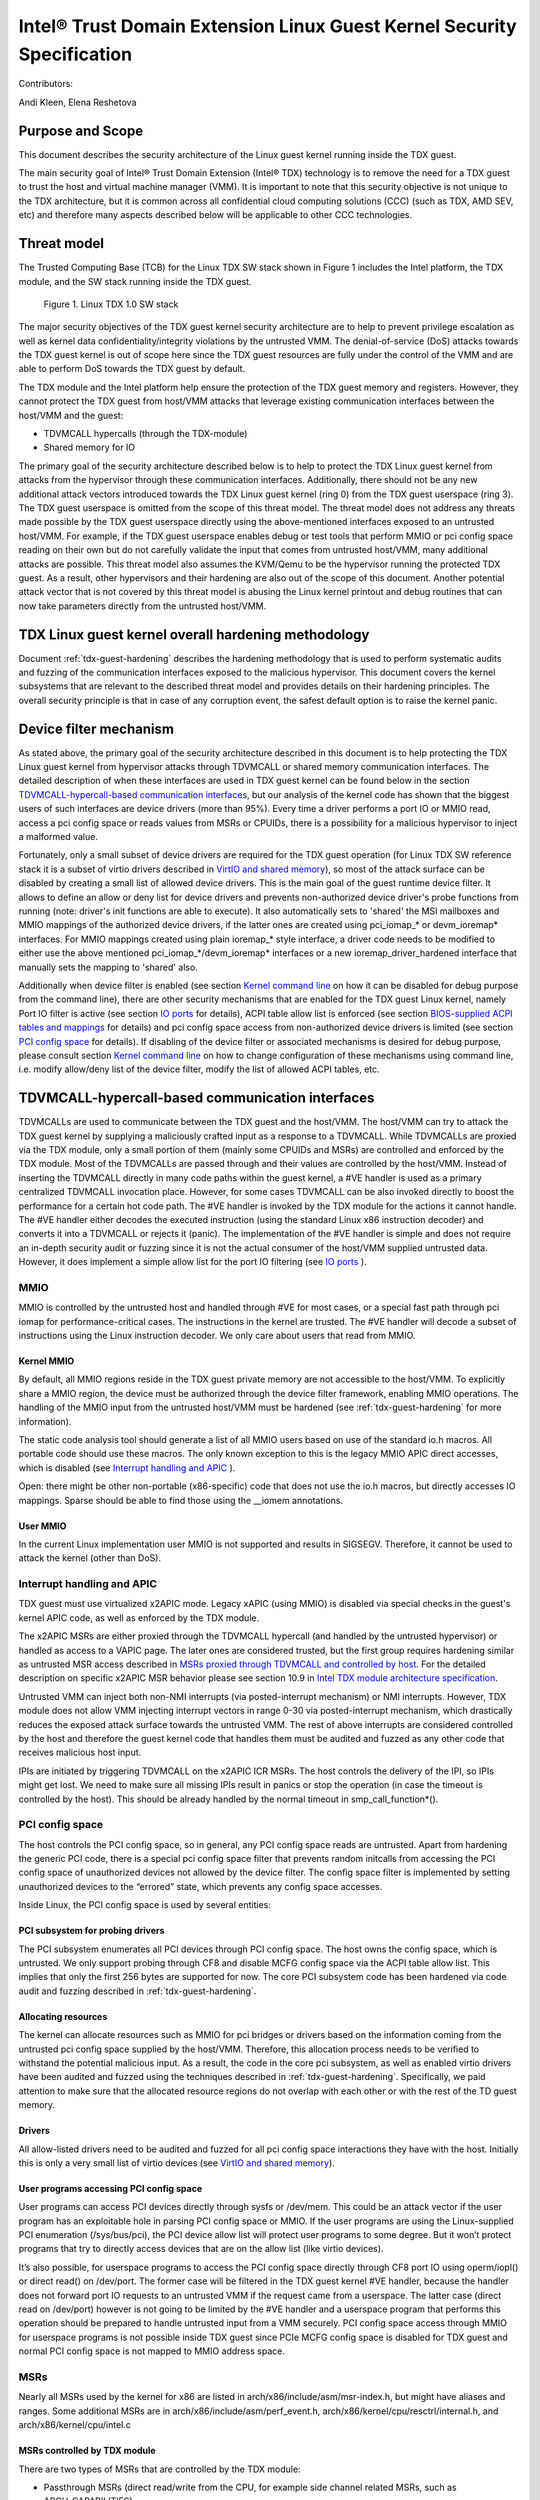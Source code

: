 .. _security-spec:

Intel® Trust Domain Extension Linux Guest Kernel Security Specification
#########################################################################

Contributors:

Andi Kleen, Elena Reshetova

Purpose and Scope
=================

This document describes the security architecture of
the Linux guest kernel running inside the TDX guest.

The main security goal of Intel® Trust Domain Extension (Intel® TDX)
technology is to remove the need for a TDX guest to trust the host and
virtual machine manager (VMM). It is important to note that this
security objective is not unique to the TDX architecture, but it is
common across all confidential cloud computing solutions (CCC) (such as
TDX, AMD SEV, etc) and therefore many aspects described below will be
applicable to other CCC technologies.


Threat model
============

The Trusted Computing Base (TCB)
for the Linux TDX SW stack shown in Figure 1 includes the Intel
platform, the TDX module, and the SW stack running inside the TDX guest.

.. figure:: images/linux-tdx-sw-stack.png
   :width: 3.63944in
   :height: 3.65625in

   Figure 1. Linux TDX 1.0 SW stack

The major security
objectives of the TDX guest kernel security architecture are to help to prevent
privilege escalation as well as kernel data confidentiality/integrity
violations by the untrusted VMM. The denial-of-service (DoS) attacks
towards the TDX guest kernel is out of scope here since
the TDX guest resources are fully under the control of the VMM and are
able to perform DoS towards the TDX guest by default.

The TDX module and the Intel platform help ensure the protection of the TDX
guest memory and registers. However, they cannot protect the TDX guest
from host/VMM attacks that leverage existing communication interfaces
between the host/VMM and the guest:

-  TDVMCALL hypercalls (through the TDX-module)

-  Shared memory for IO

The primary goal of the security architecture described below is to help to
protect the TDX Linux guest kernel from attacks from the hypervisor
through these communication interfaces. Additionally, there should not
be any new additional attack vectors introduced towards the TDX Linux
guest kernel (ring 0) from the TDX guest userspace (ring 3). The TDX
guest userspace is omitted from the scope of this threat model. The
threat model does not address any threats made possible by the TDX guest
userspace directly using the above-mentioned interfaces exposed to an
untrusted host/VMM. For example, if the TDX guest userspace enables
debug or test tools that perform MMIO or pci config space reading on
their own but do not carefully validate the input that comes from
untrusted host/VMM, many additional attacks are possible. This threat
model also assumes the KVM/Qemu to be the hypervisor running the
protected TDX guest. As a result, other hypervisors and their hardening
are also out of the scope of this document. Another potential attack
vector that is not covered by this threat model is abusing the Linux
kernel printout and debug routines that can now take parameters directly
from the untrusted host/VMM.

TDX Linux guest kernel overall hardening methodology
====================================================

Document :ref:`tdx-guest-hardening` describes the hardening methodology
that is used to perform systematic audits and fuzzing of the communication
interfaces exposed to the malicious hypervisor. This document covers the
kernel subsystems that are relevant to the described threat model and provides
details on their hardening principles. The overall security principle is
that in case of any corruption event, the safest default option is to
raise the kernel panic.

Device filter mechanism
=======================

As stated above, the primary goal of the security architecture described
in this document is to help protecting the TDX Linux guest kernel from hypervisor
attacks through TDVMCALL or shared memory communication interfaces. 
The detailed description of when these interfaces are used in TDX guest kernel
can be found below in the section `TDVMCALL-hypercall-based communication interfaces`_,
but our analysis of the kernel code has shown that the biggest users of such
interfaces are device drivers (more than 95%). Every time a driver
performs a port IO or MMIO read, access a pci config space or reads values
from MSRs or CPUIDs, there is a possibility for a malicious hypervisor to
inject a malformed value.

Fortunately, only a small subset of device drivers are required for the TDX guest
operation (for Linux TDX SW reference stack it is a subset of virtio drivers
described in `VirtIO and shared memory`_), so most of the attack surface can
be disabled by creating a small list of allowed device drivers. This is the
main goal of the guest runtime device filter. It allows to define an allow or
deny list for device drivers and prevents non-authorized device driver's
probe functions from running (note: driver's init functions are able to execute).
It also automatically sets to 'shared' the MSI mailboxes and MMIO mappings of the
authorized device drivers, if the latter ones are created using pci\_iomap\_* or devm\_ioremap*
interfaces. For MMIO mappings created using plain ioremap\_* style interface,
a driver code needs to be modified to either use the above mentioned pci\_iomap\_*/devm\_ioremap*
interfaces or a new ioremap\_driver\_hardened interface that manually sets the
mapping to 'shared' also. 

Additionally when device filter is enabled (see section `Kernel command line`_
on how it can be disabled for debug purpose from the command line), there are
other security mechanisms that are enabled for the TDX guest Linux
kernel, namely Port IO filter is active (see section `IO ports`_ for details),
ACPI table allow list is enforced (see section `BIOS-supplied ACPI tables and mappings`_ 
for details) and pci config space access from non-authorized device drivers is limited
(see section `PCI config space`_ for details).
If disabling of the device filter or associated mechanisms is
desired for debug purpose, please consult section `Kernel command line`_ on how
to change configuration of these mechanisms using command line, i.e. modify
allow/deny list of the device filter, modify the list of allowed ACPI tables, etc.


.. _sec-tdvmcall-interfaces:

TDVMCALL-hypercall-based communication interfaces
=================================================

TDVMCALLs are used to communicate between the TDX guest and the
host/VMM. The host/VMM can try to attack the TDX guest kernel by
supplying a maliciously crafted input as a response to a TDVMCALL. While
TDVMCALLs are proxied via the TDX module, only a small portion of them
(mainly some CPUIDs and MSRs) are controlled and enforced by the TDX
module. Most of the TDVMCALLs are passed through and their values are
controlled by the host/VMM. Instead of inserting the TDVMCALL directly
in many code paths within the guest kernel, a #VE handler is used as a
primary centralized TDVMCALL invocation place. However, for some cases
TDVMCALL can be also invoked directly to boost the performance
for a certain hot code path. The #VE handler is invoked by the
TDX module for the actions it cannot handle. The #VE handler either
decodes the executed instruction (using the standard Linux x86
instruction decoder) and converts it into a TDVMCALL or rejects it
(panic). The implementation of the #VE handler is simple and does not
require an in-depth security audit or fuzzing since it is not the actual
consumer of the host/VMM supplied untrusted data. However, it does
implement a simple allow list for the port IO filtering (see `IO ports`_ ).


.. _sec-mmio:

MMIO
----

MMIO is controlled by the untrusted host and handled through #VE for
most cases, or a special fast path through pci iomap for
performance-critical cases. The instructions in the kernel are trusted.
The #VE handler will decode a subset of instructions using the Linux
instruction decoder. We only care about users that read from MMIO.

Kernel MMIO
~~~~~~~~~~~

By default, all MMIO regions reside in the TDX guest private memory
are not accessible to the host/VMM. To explicitly share a MMIO region,
the device must be authorized through the device filter framework,
enabling MMIO operations. The handling of the
MMIO input from the untrusted host/VMM must be hardened (see
:ref:`tdx-guest-hardening` for more information).

The static code analysis tool should generate a list of all MMIO users
based on use of the standard io.h macros. All portable code should use
these macros. The only known exception to this is the legacy MMIO APIC
direct accesses, which is disabled (see `Interrupt handling and APIC`_ ).

Open: there might be other non-portable (x86-specific) code that does
not use the io.h macros, but directly accesses IO mappings. Sparse
should be able to find those using the \_\_iomem annotations.

User MMIO
~~~~~~~~~

In the current Linux implementation user MMIO is not supported
and results in SIGSEGV. Therefore, it cannot be used to attack
the kernel (other than DoS).

Interrupt handling and APIC
---------------------------

TDX guest must use virtualized x2APIC mode.
Legacy xAPIC (using MMIO) is disabled via special checks in the
guest's kernel APIC code, as well as enforced by the TDX module.

The x2APIC MSRs are either proxied through the TDVMCALL hypercall
(and handled by the untrusted hypervisor) or handled as access
to a VAPIC page. The later ones are considered trusted, but the
first group requires hardening similar as untrusted MSR access
described in `MSRs proxied through TDVMCALL and controlled by host`_.
For the detailed description on specific x2APIC MSR behavior
please see section 10.9 in `Intel TDX module architecture specification <https://www.intel.com/content/dam/develop/external/us/en/documents/tdx-module-1.0-public-spec-v0.931.pdf>`_.

Untrusted VMM can inject both non-NMI interrupts (via posted-interrupt
mechanism) or NMI interrupts. However, TDX module does not allow VMM
injecting interrupt vectors in range 0-30 via posted-interrupt mechanism,
which drastically reduces the exposed attack surface towards the untrusted VMM. 
The rest of above interrupts are considered controlled by the host and
therefore the guest kernel code that handles them must be audited and
fuzzed as any other code that receives malicious host input.

IPIs are initiated by triggering TDVMCALL on the x2APIC ICR MSRs. The
host controls the delivery of the IPI, so IPIs might get lost. We need
to make sure all missing IPIs result in panics or stop the operation (in
case the timeout is controlled by the host). This should be already
handled by the normal timeout in smp\_call\_function\*().

.. _sec-pci-config-space:

PCI config space
----------------

The host controls the PCI config space, so in general, any PCI config
space reads are untrusted. Apart from hardening the generic PCI code, there
is a special pci config space filter that prevents random initcalls from
accessing the PCI config space of unauthorized devices
not allowed by the device filter. The config space filter is implemented
by setting unauthorized devices to the “errored” state, which prevents
any config space accesses.

Inside Linux, the PCI config space is used by several entities:

PCI subsystem for probing drivers
~~~~~~~~~~~~~~~~~~~~~~~~~~~~~~~~~

The PCI subsystem enumerates all PCI devices through PCI config space. The
host owns the config space, which is untrusted. We only support
probing through CF8 and disable MCFG config space via the ACPI table allow list.
This implies that only the first 256 bytes are supported for now. The core PCI
subsystem code has been hardened via code audit and fuzzing described in :ref:`tdx-guest-hardening`.

Allocating resources
~~~~~~~~~~~~~~~~~~~~

The kernel can allocate resources such as MMIO for pci bridges or
drivers based on the information coming from the untrusted pci config
space supplied by the host/VMM. Therefore, this allocation process needs
to be verified to withstand the potential malicious input. As a result,
the code in the core pci subsystem, as well as enabled virtio drivers
have been audited and fuzzed using the techniques described in :ref:`tdx-guest-hardening`.
Specifically, we paid attention to make sure that the allocated resource
regions do not overlap with each other or with the rest of the TD guest
memory.

Drivers
~~~~~~~

All allow-listed drivers need to be audited and fuzzed for all pci config space
interactions they have with the host. Initially this is only a very small list
of virtio devices (see `VirtIO and shared memory`_).

User programs accessing PCI config space
~~~~~~~~~~~~~~~~~~~~~~~~~~~~~~~~~~~~~~~~

User programs can access PCI devices directly through sysfs or /dev/mem.
This could be an attack vector if the user program has an exploitable
hole in parsing PCI config space or MMIO. If the user programs are using the
Linux-supplied PCI enumeration (/sys/bus/pci), the PCI device allow list
will protect user programs to some degree. But it won’t protect programs
that try to directly access devices that are on the allow list (like
virtio devices).

It’s also possible, for userspace programs to access the PCI config space directly
through CF8 port IO using operm/iopl() or direct read() on /dev/port. The former
case will be filtered in the TDX guest kernel #VE handler, because the handler does not
forward port IO requests to an untrusted VMM if the request came from a userspace.
The latter case (direct read on /dev/port) however is not going to be limited by
the #VE handler and a userspace program that performs this operation should be
prepared to handle untrusted input from a VMM securely. PCI config space access
through MMIO for userspace programs is not possible inside TDX guest since PCIe MCFG
config space is disabled for TDX guest and normal PCI config space is not mapped to
MMIO address space.

.. _sec-msrs:

MSRs
----

Nearly all MSRs used by the kernel for x86 are listed in
arch/x86/include/asm/msr-index.h, but might have aliases and ranges.
Some additional MSRs are in arch/x86/include/asm/perf\_event.h,
arch/x86/kernel/cpu/resctrl/internal.h, and arch/x86/kernel/cpu/intel.c

MSRs controlled by TDX module
~~~~~~~~~~~~~~~~~~~~~~~~~~~~~

There are two types of MSRs that are controlled by the TDX module:

-  Passthrough MSRs (direct read/write from the CPU, for example side
   channel related MSRs, such as ARCH\_CAPABILITIES)

-  Disallowed MSRs that result in #GP upon attempt to read/write
   such an MSR (for example, all IA32\_VMX\_\* KVM MSRs).

All these MSRs are controlled by the platform, are trusted, and do not
require any hardening. See section 18.1 in `Intel TDX module architecture specification <https://www.intel.com/content/dam/develop/external/us/en/documents/tdx-module-1.0-public-spec-v0.931.pdf>`_ for the exact list.

MSRs proxied through TDVMCALL and controlled by host
~~~~~~~~~~~~~~~~~~~~~~~~~~~~~~~~~~~~~~~~~~~~~~~~~~~~

Access to these MSRs typically results in a #VE event inserted by the TDX module
back to the TDX guest, and the TDX guest kernel #VE handler invoking the TDVMCALL
hypercall to the untrusted VMM to obtain/set these MSR values. In some cases
for performance reasons the TDVMCALL hypercall is invoked directly from TDX guest
kernel to avoid an additional context switch to the TDX module.
All these MSRs are considered untrusted and their handling in the TDX guest kernel
must be hardened, i.e., audited and fuzzed using the methodology described in
:ref:`tdx-guest-hardening`.

Based on our fuzzing and auditing activities, the risk for the memory
safety issues based on MSR values is considered to be low, since most of the MSRs
are handled via masking individual MSR bits, i.e., saving and restoring MSR bit values.
However, some MSRs control rather complex functionality, such as
IA32\_MC*, IA32\_MTRR\_*, IA32\_TME\_*.
We have disabled most of such features to minimize the exposed attack
surface via clearing the following feature bits during TDX guest early
initialization: X86\_FEATURE\_MCE, X86\_FEATURE\_MTRR, X86\_FEATURE\_TME.
For the full up-to-date list, please check tdx_early_init() function.
Should these feature need to be enabled, a detailed code audit and fuzzing
approach must be used to ensure the respective code is hardened.

.. _sec-io-ports:

IO ports
--------

IO ports are controlled by the host and could be an attack vector.

All IO port accesses go through #VE or direct TDVMCALLs. We’ll use a
small allow list of trusted ports. This helps to prevent the host from trying to
inject old ISA drivers that use port probing and might have
vulnerabilities processing port data. While normally these cannot be
auto loaded, they might be statically compiled into kernels and would do
standard port probing.

The most prominent user is the serial port driver. Using the serial port
(e.g. for early console) requires disabling security. In the secure mode
we only have the virtio console.

The table below shows the allow list ports in the current TDX guest
kernel:

.. list-table:: List ports
   :widths: 7 7 10
   :header-rows: 1


   * - Port range
     - Intended user
     - Comments
   * - 0x70 … 0x71
     - MC146818 RTC
     -
   * - 0xcf8 … 0xcff
     - PCI config space
     - Ideally this range should be further limited since likely not being
       needed in full
   * - 0x600 ... 0x62f
     - ACPI ports
     - 0600-0603 : ACPI PM1a\_EVT\_BLK
       0604-0605 : ACPI PM1a\_CNT\_BLK
       0608-060b : ACPI PM\_TMR
       0620-062f : ACPI GPE0\_BLK
   * - 0x3f8, 0x3f9,0x3fa, 0x3fd
     - COM1 serial
     - Only in debugmode

IO port accesses for the TDX guest userspace (ring 3) are not supported
and results in SIGSEGV.

.. _sec-kvm-hypercalls:

KVM Hypercalls
--------------

These are controlled by the host and untrusted. They are proxied through
TDVMCALL.

Based on the KVM CPUID enabled leaves
(see `KVM CPUID`_ ), only a KVM\_HC\_SEND\_IPI hypercall is enabled
currently and it is trivially safe. Three other KVM hypercalls are disabled
by disabling KVM CPUIDs:

 - KVM\_HC\_CLOCK\_PAIRING

 - KVM\_HC\_SCHED\_YIELD

 - KVM\_HC\_KICK\_CPU

There are other KVM hypercalls supported by the KVM host, 
but they are not used by the Linux guest.
See `KVM hypercalls description <https://www.kernel.org/doc/Documentation/virt/kvm/hypercalls.rst>`_ for detailed information.

.. _sec-kvm-cpuid:

KVM CPUID
---------

KVM has many PV CPUIDs. Many of those are unsafe for a TD and are
filtered when TDX is active.

Unsafe CPUIDs
~~~~~~~~~~~~~

.. list-table:: Unsafe CPUIDs
   :widths: 20 55
   :header-rows: 1

   * - CPUID
     - Notes
   * - KVM\_FEATURE\_CLOCKSOURCE
     - We don’t want to trust the host for time
   * - KVM\_FEATURE\_CLOCKSOURCE2
     -
   * - KVM\_FEATURE\_ASYNC\_PF
     - Allows injection of arbitrary page faults into
       the guest, which is almost certainly not safe.
   * - KVM\_FEATURE\_PV\_EOI
     - Relies on the host writing to the guest, which
       requires making that memory decrypted. The current code marks it already decrypted for AMD. Since the interrupts in the TDX module
       are posted, it is doubtful the EOI mechanism would work anyway,
       which is more for purely virtual interrupts. So it’s better to be
       disabled.

Unclear and not needed CPUIDs
~~~~~~~~~~~~~~~~~~~~~~~~~~~~~

These CPUIDs are disabled for now and potentially could be enabled after
audit:

 - KVM\_FEATURE\_MMU\_OP
 - KVM\_FEATURE\_STEAL\_TIME
 - KVM\_FEATURE\_PV\_UNHALT
 - KVM\_FEATURE\_PV\_TLB\_FLUSH
 - KVM\_FEATURE\_ASYNC\_PF\_VMEXIT
 - KVM\_FEATURE\_POLL\_CONTROL
 - KVM\_FEATURE\_PV\_SCHED\_YIELD: It is unused in Linux.
 - KVM\_FEATURE\_ASYNC\_PF\_INT
 - KVM\_FEATURE\_MSI\_EXT\_DEST\_ID

Safe CPUIDs
~~~~~~~~~~~

 - KVM\_FEATURE\_NOP\_IO\_DELAY: Only affects nops.
 - KVM\_FEATURE\_PV\_SEND\_IPI: Equivalent to APIC write.
 - KVM\_HINTS\_REALTIME: Changes spinlock behavior, but just a hint.
 
 .. _sec-cpuids:

CPUID
-----

Reading untrusted CPUIDs could be used to let the guest kernel execute
non-hardened code paths. The TDX module ensures that most CPUID values
are trusted (see section 18.2 in `Intel TDX module architecture specification <https://www.intel.com/content/dam/develop/external/us/en/documents/tdx-module-1.0-public-spec-v0.931.pdf>`_), but some are configurable
via the TD\_PARAMS structure or can be provided by the untrusted
host/VMM via the logic implemented in the #VE handler.

Since the TD\_PARAMS structure is measured into TDX measurement
registers and can be attested later, the CPUID bits that are configured
using this structure can be considered trusted.

The table below lists the CPUID leaves that result in a #VE inserted by
the TDX module. 

.. list-table:: CPUID leaves
   :widths: 15 20 40
   :header-rows: 1

   * - Cpuid Leaf
     - Purpose
     - Comment
   * - 0x2
     - Cache & TLB info
     - Obsolete leaf, code will prefer CPUID 0x4 which is trusted
   * - 0x5
     - Monitor/Mwait
     -
   * - 0x6
     - Thermal & Power Mgmt
     -
   * - 0x9
     - Direct cache access info
     -
   * - 0xb
     - Extended topology enumeration
     -
   * - 0xc
     - Reserved
     - Not used in Linux
   * - 0xf
     - Platform QoS monitoring
     - Explicitly disabled in TDX guest via clearing X86\_FEATURE\_CQM\_LLC
       feature bit
   * - 0x10
     - Platform QoS Enforcement
     - Explicitly disabled in TDX guest via clearing X86\_FEATURE\_MBA
       feature bit
   * - 0x16
     - Processor frequency
     - The only user of this cpuid in the TDX guest is
       cpu\_khz\_from\_cpuid, but the TDX guest code has been changed to
       first use cpuid leaf 0x15 which is guaranteed by the TDX module
   * - 0x17
     - SoC Identification
     -
   * - 0x18
     - TLB Deterministic Parameters
     -
   * - 0x1a
     - Hybrid Information
     -
   * - 0x1b
     - MK TME
     - Explicitly disabled in TDX guest via clearing X86\_FEATURE\_TME
       feature bit
   * - 0x1f
     - V2 Extended Topology Enumeration
     -
   * - 0x80000002-4
     - Processor Brand String
     -
   * - 0x80000005
     - Reserved
     -
   * - 0x80000006
     - Cache parameters
     -
   * - 0x80000007
     - AMD Advanced Power Management
     -
   * - 0x40000000- 0x400000FF
     - Reserved for SW use
     -

Most of the above CPUID leaves result in different feature bits and
therefore are harmless. The ones that have larger fields have been
audited and fuzzed in the same way as other untrusted inputs from the
hypervisor. In addition, it is also possible to sanitize multi-bit
CPUIDs against the bounds expected for a given platform.

However, to strengthen security even further, the #VE handler in TDX
guest kernel has been recently modified to only allow leaves in the
range 0x40000000 - 0x400000FF to be requested from the untrusted host/VMM.
If SW inside TDX guest tries to read any other leaf from the above table,
the value of 0 is returned.

Perfmon
-------

For CPUID, see `KVM CPUID`_ above.

For MSR, see `MSRs`_ .

The uncore drivers are explicitly disabled with a hypervisor check,
since they generally don’t work in virtualization of any kind. This
includes the architectural Chassis perfmon discovery, which works using
MMIO.

IOMMU
=========

IOMMU is disabled for the TDX guest due to the DMAR ACPI table not being
included in the list of allowed ACPI tables for the TDX guest. Similar
for the AMD IOMMU. The other IOMMU drivers should not be active on x86.

Randomness inside TDX guest
===========================

RDRAND/RDSEED
-------------

RDRAND/RDSEED instructions are used for various security purposes and
their output is expected to conform to the output of the cryptographic
PRNG. The instructions can return failure, which is then expected to be
retried. The host could trigger that by depleting the shared hardware
RNG. Some of the users fall back to alternative ways, which are usually
insecure because they can be controlled by the host. The implementation
of the RDRAND/RDSEED invocation in the TDX guest kernel has been changed
to loop forever on failure.

Linux RNG
---------

The Linux RNG uses timing from interrupts as the default entropy source;
this can be a problem for the TDX guest because timing of the interrupts
is controlled by the untrusted host/VMM. However, by using Linux RNG
design, a fresh entropy is added on each invocation of the Linux RNG’s
Cha-Cha20 DRNG (and for its early seeding) using CPU’s HW RNG
(RDRAND/RDSEED instructions on modern Intel platforms). We rely on the
RDRAND/RDSEED instructions as an independent source of entropy that is
not under the host/VMM control and enforce the
CONFIG\_RANDOM\_TRUST\_CPU inside a TDX guest. As a side effect, the
resulting entropy counts for blocking pool (/dev/random) can be
incorrect, but it is assumed that nowadays people use Cha-Cha20 DRNG
(/dev/urandom) for cryptographically secure values.

TSC and other timers
=====================

TDX has a limited secure time with the TSC timer. The TSC inside a TD is
guaranteed to be synchronized and monotonous, but not necessarily
matching real time. A guest can turn it into truly secure wall time by
using an authenticated time server.

By default, for the KVM hypervisor, kvmclock would have priority, which
is not secure anymore because it uses untrusted input from the host. To
avoid this the kvmclock has been disabled by default when running inside
a TDX guest. It would also be possible for the host to trigger a TSC
fallback (e.g. by not scheduling VCPUs or delaying IPIs), which also
would lead to insecure time. We have also disabled acpi\_pm to prevent
fallback to that. Additionally, the TSC watchdog is also disabled (by
forcing the X86\_FEATURE\_TSC\_RELIABLE bit) to avoid the possible
fallback to jiffy time, which could be influenced by the host by
changing the frequency of the timer interrupts.

The TSC deadline timer inside the TDX guest is not secure and fully under
the control of host/VMM. The TSC deadline feature enumeration (CPUID(1).ECX[24])
inside the TDX guest reports the platform native value, but the TDX guest kernel
reads or writes to MSR_IA32_TSC_DEADLINE will result in a #VE
inserted to the guest and in a subsequent TDVMCALL to VMM. On such a call the VMM starts
an LAPIC timer to emulate tsc deadline timer and inject a posted interrupt
to the TDX guest when the timer expires.


Declaring insecurity to user space
==================================

Many of the security measures described in this document can be disabled
with command line arguments, especially any kind of filtering. While
such a configuration change is detected by attestation, there are use
cases that don’t use full attestation and may continue running even if
it fails.

For this purpose, a taint flag TAINT\_CONF\_NO\_LOCKDOWN is set when any
command line overrides for lockdowns are used. The user agent could
check that by using /proc/sys/kernel/taint. Additionally, there are
warnings printed to indicate whenever the device filter has been
disabled, overridden over command line, etc.

The key server helps to ensure through attestation that the guest runs in secure
mode. It does that by attesting the kernel command line, as well as the
kernel binary. The kernel configuration should include module signing,
which can be enforced by the command line as well as the binary.

.. _sec-acpi-tables:

BIOS-supplied ACPI tables and mappings
======================================

ACPI table mappings and similar table mappings use the ioremap\_cache
interface, which is never set to 'shared' with the untrusted host/VMM.
However, in order to be able to share operating regions declared in
ACPI tables a new interface ioremap\_cache\_shared is introduced. This
interface sets the pages to shared and is currently only used by the
acpi system memory address space handler (acpi\_ex\_system\_memory\_space\_handler).
Note that this means that any operating region declared in the allow
list of TDX guest kernel ACPI tables is going to be set to 'shared' automatically.
This further motivates keeping the allowed ACPI table list in TDX guest
to a minimum required amount, and auditing the content of the allowed
tables. Ideally it would be more secure to only share operating regions
of drivers authorized by the device filter. However, since ACPI core doesn't
have a mapping between operating region addresses and the drivers that requested it,
this change has been proven to be too intrusive. 

ACPI tables are (mostly) controlled by the host and only passed through
the TDVF (see `TDX guest virtual firmware <https://www.intel.com/content/dam/develop/external/us/en/documents/tdx-virtual-firmware-design-guide-rev-1.01.pdf>`_ for more information).
They are measured into TDX attestation registers, and therefore can be
remotely attested and therefore can be considered trusted. However, we
cannot expect that an attesting entity fully understands what causes the
Linux kernel to open security holes based on some particular AML. Then a
malicious hypervisor might be able to attack the guest based on attack
surfaces exposed by the non-malicious and attested ACPI tables. The main
concern here is the tables and methods that configure some functionality
in the kernel, such as initializing drivers.

As a first step to minimize the above attack surface, the TDX guest
kernel defines an allow list for the ACPI tables. Currently the list
includes the following tables: XSDT, FACP, DSDT, FACS, APIC, and SVKL.
However, it still includes large tables like DSDT that contain a lot of
functionality. Ideally one would need to define a minimal set of methods
that such table needs to support and then perform a code audit and
fuzzing of these methods. All features that are not required (for
example CPPC throttling) should be disabled to minimize the attack
surface. This hardening activity has not been performed for the TDX
guest and remains a future task. Alternatively, for a more generic
hardening in-depth approach, the whole ACPI interpreter can be fuzzed
and hardened, but this is a considerable effort and also is left for the
future. For example, one possible future hardening is to add some range
checking in ACPI to not write from AML to memory outside MMIO.

TDX guest private memory page management
========================================

All TDX guest private memory pages are allocated by the host and must be
explicitly “accepted” into the guest using the TDG.MEM.PAGE.ACCEPT command. The TDX
guest kernel needs to make sure that an already accepted page is not
accepted again, because doing so would change the content of the guest
private page to a zero page with possible security implications (zeroing
out keys, secrets, etc.). Additionally, per current design of the TDX
module, certain events (like TDX guest memory access to a non-accepted page)
can result in a #VE event inserted by the TDX guest module. Please see section 16.3.3 in
`Intel TDX module architecture specification <https://www.intel.com/content/dam/develop/external/us/en/documents/tdx-module-1.0-public-spec-v0.931.pdf>`_ for more details.
The guest kernel must always check the cause of a #VE event and panic if
it sees a #VE event that is caused by access to a TDX guest private page.
If this check is not implemented, it opens a TDX guest to many attacks against
the content of the TDX guest private memory. 
For the Linux guest kernel specifically, it is also very important that such #VE notifications do
not happen during certain TDX guest critical code paths. The section `Safety against #VE in kernel code`_ 
provides more details, as well as describes how Linux guest kernel avoids
#VE events altogether.

TDVF conversion
---------------

Most of the initial memory for the TDX guest is converted by the TDVF
and the TDX guest kernel can use all this memory through the normal UEFI
memory map. However, due to performance implications, it is not possible
to pre-accept all memory required for a guest to run, so the lazy memory
accept logic described the next section is used.

Lazy conversion
---------------

To address the significant performance implications of pre-accepting all
the pages, the pages will be accepted in runtime as required. Once VMM
adds a private memory page to a TDX guest, its secure EPT entry resides
in the PENDING state before the TDX guest explicitly accepts this page
(secure EPT entry moves to PRESENT state) using the TDG.MEM.PAGE.ACCEPT
instruction.

According to the `Intel TDX module architecture specification <https://www.intel.com/content/dam/develop/external/us/en/documents/tdx-module-1.0-public-spec-v0.931.pdf>`_, if the TDX guest attempts to
accept the page that is already in the PRESENT state (essentially do a
double accept by chance), then the TDX module has a way to detect this
and supply a warning, so accepting an already accepted page is OK.

However, it is possible that that malicious host/VMM can execute the
sequence of TDH.MEM.RANGE.BLOCK; TDH.MEM.TRACK; and TDH.MEM.PAGE.REMOVE
calls on any present private page. Then it can quickly add it back with
TDH.MEM.PAGE.AUG, and it goes into pending state. If the guest does not
verify that it has previously accepted this page and accepts it again,
it would end up using a zero page instead of data it previously had
there. So, re-accept can happen if there is no TDX guest internal
tracking of which pages have been previously accepted. For this purpose,
the TDX guest kernel keeps track of already accepted pages in a 2MB
granularity bitmap allocated in decompressor. In turn the page allocator
accepts 2MB chunks as needed.

Safety against #VE in kernel code
---------------------------------

The TDX guest Linux kernel needs to make sure it does not get #VE in certain critical
sections. One example of such a section is a system call gap: on
SYSCALL/SYSRET. There is a small instruction window where the kernel
runs with the user stack pointer. If a #VE event (for example due to a
malicious hypervisor removing a memory page as explained in the above
section) happens in that window, it would allow a malicious userspace
(ring 3) process in the guest to take over the guest kernel. As a result,
it must be ensured that it is not possible to get a #VE event on the
pages containing kernel code or data.

Such #VE events are currently possible in two cases:

1. TD guest accesses a private GPA for which the Secure EPT entry is in PENDING state and ATTRIBUTES.SEPT\_VE\_DISABLE TD guest attribute is not set.
2. TDX module can raise a #VE as a notification mechanism when it detects excessive Secure EPT violations raised by the same TD instruction (zero-step attack is detected by TDX module). This is only done if bit 0 of TDCS.NOTIFY\_ENABLES field is set. 

To ensure the above situations do not occur, the TD Linux guest kernel
performs the following during kernel initialization:

1. Checks that ATTRIBUTES.SEPT\_VE\_DISABLE is set and panic otherwise.
2. Forcefully clear the TDCS.NOTIFY\_ENABLES bit 0 regardless of its state. 

Although the later check disables TDX module notifications for excessive numbers
of Secure EPT violations, the basic defenses against zero-stepping
provided by the TDX module are still in effect.
For more details please see section 16.3 in
`Intel TDX module architecture specification <https://www.intel.com/content/dam/develop/external/us/en/documents/tdx-module-1.0-public-spec-v0.931.pdf>`_

Reliable panic
==============

In various situations when the TDX guest kernel detects a potential
security problem, it needs to reliably stop. Standard panic performs
many complex actions:

1. IPIs to other CPUs to stop them. This is not secure because the IPI
   is controlled by the host, which could choose not to execute them.

2. There can be notifiers to other drivers and subsystems which can do
   complex actions, including something that would cause the panic to
   wait for a host action.

As a result, it is not possible to guarantee that any other VCPU is
reliably stopped with the standard panic and therefore a reliable panic
is required. There is a potential path to make the panic more atomic
(prevent reentry), but not fully atomic (due to TDX module limitations).
This remains to be a direction for future work.

Kernel and initrd loading
=========================

In a simple reference configuration the TDVF loads the kernel,
the initrd, and a startup script from an
unencrypted UEFI VFAT volume in the guest storage area through virtio.
The startup script contains the kernel command line. The kernel is
booted through the Linux UEFI stub. Before booting the TDVF runs hashes
over the kernel image/initrd/startup script and attest those to a key
server through the TDX measurement registers.

.. _sec-kernel-cmd:

Kernel command line
===================

The kernel command line will allow to run an insecure kernel by
disabling various security features or injecting unsafe code. However,
we assume that the kernel command line is trusted, which is ensured by
measuring its contents by the TDVF into TDX attestation registers.

The following command options are currently supported by TD guest kernel:

1. **tdx_disable_filter**. This option completely turns off the TDX
device filter: guest kernel will allow loading of arbitrary device drivers
in this mode. Additionally, a lot of explicitly disabled functionally
(like pci quirks, enhanced pci capabilities, pci bridge support and others),
will no longer be disabled and the respected unhardened linux guest code
becomes reachable for the interaction with an untrusted host/VMM.
For more detailed information on what functionality is guarded by the TDX
device filter, see conditional checks cc_platform_has(CC_ATTR_GUEST_DEVICE_FILTER)
in the kernel source code. Note that the port IO filter is also disabled in this mode.
As a result, passing tdx_disable_filter option via TD guest command line
enables a lot of unhardened code in the attack surface between an untrusted
host/VMM and TDX Linux guest kernel. The remote attester must always verify
that this option has not been used to start a TDX guest kernel via the TDX
attestation quote.

2. **authorize_allow_devs=**. This option allows to specify a list of allowed
devices in addition to the explicit list specified by TDX filter. However,
this option is only intended for the debug purpose and should not be used
in production since there is a high risk to enable devices this way that
haven't been hardened to withstand a potentially malicious host input.
Instead, when a new device needs to be added to the TDX filter default allow
list, the steps from `Enabling additional kernel drivers <https:TBD>`_ must
be followed. 

3. **tdx_allow_acpi=**. This option allows passing additional allowed acpi
tables to the default list specified in the TDX filter. Similarly, as the
above option, it should be only used for the debug purpose. If an
additional acpi table needs to be used in TDX guest, it should be included
in the default TDX filter list after a security audit and risk assessment.    

Storage protection
==================

The confidentiality and authenticity of the TD guest disk volume’s needs
to be protected from the host/VMM that handles it. The exact protection
method is decided by the TD tenant, but we provide a default reference
setup. We use dmcrypt with LUKS with dm integrity to provide encryption
and authentication for the storage volumes. To retrieve the decryption
key during the TD boot process, the TD guest initrd contains an agent
that performs the TD attestation to a remote key server. The attestation
quote is going to contain the measurements from the TDVF, the boot
loader, kernel, its command line, and initrd itself. The actual
communication protocol between the remote key server and the initrd
attestation agent will be customer (cloud) specific. The reference
initrd attestation agent provided by Intel implements the Intel
reference protocol. After the attestation succeeds, the initrd
attestation agent obtains the key and it is used by the initrd to mount
the TD guest file system.

Users could use other encryption schemes for storage, such as not using
LUKS but some other encrypted storage format. Alternatively, they could
also not use local storage and rely on a volume mounted from the network
after attesting themselves to the network server. However, support for
such remote storage is out of the scope for this document for now.


.. _sec-virtio:

VirtIO and shared memory
========================

The virtIO subsystem is controlled by the untrusted host/VMM. For the
application data transferred over the virtIO communication channel, its
confidentiality and integrity must be guaranteed by the
application-level mechanisms. For example, virtio block IO is encrypted
and authenticated using dmcrypt or other similar mechanism, virtio
network communication uses TLS or similar for the transmitted data. All
the rest of virtio input received from the host/VMM must be considered
untrusted. We need to make sure the that the core virtio code and
enabled virtio drivers are hardened against the malicious inputs
received from host/VMM through exposed interfaces, such as pci config
space and shared memory.

The virtIO subsystem is also highly configurable with different options
possible for the virtual queue's types, transportation, etc. For the
virtual queues, currently the only mode that was hardened (by performing
code audit and fuzzing activities outlined in :ref:`tdx-guest-hardening`)
is a split virtqueue without indirect descriptor support, so this mode is the only
one recommended for the secure virtio communication. For the virtio
transportation, the Linux TDX guest kernel uses hardened virtio over PCI
transport and disables the virtio over MMIO. If virtio over MMIO support
is desired, it can be enabled given that the hardening of this mode is
performed. For the virtio over PCI, we also disable the
virtio-pci-legacy mode and only harden the virtio-pci-modern mode. For
some of above described virtio configurations (for example disabling the
virtio-pci-legacy mode), it is possible for the TDX guest userspace to
override the secure defaults (given enough privileges). But doing so
would open the unhardened code and is strongly discouraged.

VirtIO drivers are built around the virtio ring. The ring contains
descriptors, which are organized in a free list. The free list handling
has been recently hardened by moving out of the shared memory into
guest private memory. We assume the main attack point is the ring,
but we also harden the higher-level
enabled drivers such as virtio-block, virtio-net, virtio-console,
virtio-9p, and virtio-vsock. All other virtio drivers are disabled by
the TDX guest driver filter and are not hardened.

VirtIO accesses the pci config space by using virtio-specific pci config
space access functions that are part part of both code audit and fuzzing
activities. Most of the virtio shared memory accesses go through
virtio\_to\_cpu macros and their higher-level wrappers, which are also
used for auditing and injecting the fuzzing input. However, there still
can be other accesses to the shared memory that must be manually audited
and instrumented for fuzzing.

Transient Execution attacks and their mitigation
================================================

Software running inside a TDX Guest, including TDX Guest Linux kernel
and enabled kernel drivers, needs to
be aware which potential transient execution attacks are applicable
and employ the
appropriate mitigations when needed. More information on this can be found
in `Trusted Domain Security Guidance for Developers <https://TBD>`_.

Bounds Check Bypass (Spectre V1)
------------------------------------------------

`Bounds Check Bypass
<https://www.intel.com/content/www/us/en/developer/articles/technical/software-security-guidance/technical-documentation/analyzing-bounds-check-bypass-vulnerabilities.html>`_
is a class of transient execution attack (also known as Spectre V1),
which typically requires an attacker who can control an offset used
during a speculative
read or write. For the classical attack surface between the
userspace and the OS kernel (ring 3 <-> ring 0), an adversary has
several ways to provide the necessary controlled inputs to the OS
kernel, i.e., via system call parameters, routines to copy data
between the userspace and the OS kernel, and others.

While a TDX guest VM is no different from a legacy guest VM in
terms of protecting this userspace <-> OS kernel boundary, an
adversary who controls the (untrusted)
host/VMM can provide inputs to a TDX guest kernel via a wider range of
interfaces. Examples of such interfaces include shared memory as well
as the `TDVMCALL-hypercall-based communication interfaces`_ described
above.
A Linux kernel running inside a TDX guest should take additional
measures to mitigate any potential Spectre v1 gadgets involving such
interfaces.

To facilitate the task of identifying potential Spectre v1 gadgets in the new
attack surface between an untrusted host/VMM <-> TDX guest Linux kernel, the `Smatch <http://smatch.sourceforge.net/>`_ static analyzer can be used.
It has an existing `check_spectre.c <https://repo.or.cz/smatch.git/blob/HEAD:/check_spectre.c>`_
pattern that has been recently enhanced to find potential Spectre v1 gadgets
on the data that can be influenced by an untrusted host/VMM using
`TDVMCALL-hypercall-based communication interfaces`_ interfaces, such as MSR,
CPUID, PortIO, MMIO and PCI config space read functions, as well as virtio-based
shared memory read functions.

In order to configure the pattern to perform the Spectre v1 gadget
analysis on the host data, the following environmental variable must
be set prior to running the smatch analysis:

   .. code-block:: bash

         export ANALYZE_HOST_DATA=""

To revert to the original behavior of the pattern, i.e.,
identification of Spectre v1 gadgets from userspace-induced inputs,
the same variable needs to be unset:

   .. code-block:: bash

         unset ANALYZE_HOST_DATA

For more information on how to setup smatch and use it to perform
analysis of the linux kernel please refer to `Smatch documentation <https://repo.or.cz/smatch.git/blob/HEAD:/Documentation/smatch.txt>`_ .

The output of the smatch check_spectre.c pattern is a list of
potential Spectre v1 gadgets applicable to the analyzed Linux kernel
source code. When the pattern is run for the whole kernel source tree
(using test_kernel.sh script and with ANALYZE_HOST_DATA variable set
as above), it will produce warnings in smatch_warns.txt file that
contains a list of potential Spectre v1 gadgets in the following
format:

.. code-block:: bash

	arch/x86/kernel/tsc_msr.c:191 cpu_khz_from_msr() warn: potential
	spectre issue 'freq_desc->muldiv' [r]
	arch/x86/kernel/tsc_msr.c:206 cpu_khz_from_msr() warn: potential
	spectre issue 'freq_desc->freqs' [r]
	arch/x86/kernel/tsc_msr.c:207 cpu_khz_from_msr() warn: possible
	spectre second half.  'freq'
	arch/x86/kernel/tsc_msr.c:210 cpu_khz_from_msr() warn: possible
	spectre second half.  'freq'


Each reported item needs to be manually analyzed to determine if it is
a potential Spectre v1 gadget or a false positive. To minimize the
number of entries for manual analysis, the list in smatch_warns.txt
should be filtered against a list of drivers that are allowed for the
TDX guest kernel, since most of the potential reported Spectre v1
gadgets are going to be related to various x86 Linux kernel drivers.
The process_smatch_output.py script can be used for doing the
automatic filtering of the results, but its list of allowed drivers
needs to be adjusted to reflect the TDX guest kernel under analysis.
For the items that are determined to be potential Spectre v1 gadgets
during the manual analysis phase, the recommended mitigations listed
in `Analyzing Potential Bounds Check Bypass Vulnerabilities <https://www.intel.com/content/www/us/en/developer/articles/technical/software-security-guidance/technical-documentation/analyzing-bounds-check-bypass-vulnerabilities.html>`_ should be followed.

Summary
=======

The TDX guest kernel security architecture described in this document is
a first step towards building a secure Linux guest kernel for
confidential cloud computing (CCC). The security hardening techniques
described in this document are not specific to the Intel TDX technology,
but are applicable for any CCC technology that aims to help to remove the
host/VMM from TCB. While some of the hardening approaches outlined above
are still a work in progress or left for the future, it provides a solid
foundation for continuing this work by both the industry and the Linux
community.
